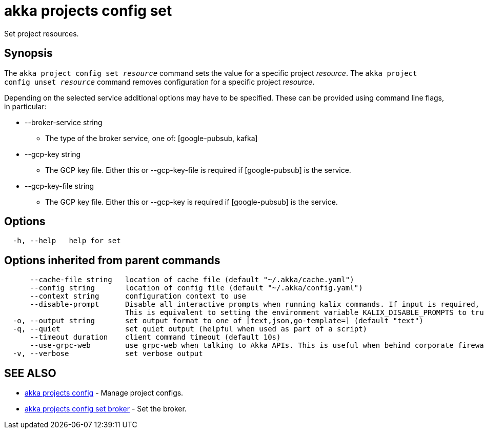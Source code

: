 = akka projects config set

Set project resources.

== Synopsis

The `akka project config set _resource_` command sets the value for a specific project _resource_.
The `akka project config unset _resource_` command removes configuration for a specific project _resource_.

Depending on the selected service additional options may have to be specified.
These can be provided using command line flags, in particular:

* --broker-service string
 ** The type of the broker service, one of: [google-pubsub, kafka]
* --gcp-key string
 ** The GCP key file.
Either this or --gcp-key-file is required if [google-pubsub] is the service.
* --gcp-key-file string
 ** The GCP key file.
Either this or --gcp-key is required if [google-pubsub] is the service.

== Options

----
  -h, --help   help for set
----

== Options inherited from parent commands

----
      --cache-file string   location of cache file (default "~/.akka/cache.yaml")
      --config string       location of config file (default "~/.akka/config.yaml")
      --context string      configuration context to use
      --disable-prompt      Disable all interactive prompts when running kalix commands. If input is required, defaults will be used, or an error will be raised.
                            This is equivalent to setting the environment variable KALIX_DISABLE_PROMPTS to true.
  -o, --output string       set output format to one of [text,json,go-template=] (default "text")
  -q, --quiet               set quiet output (helpful when used as part of a script)
      --timeout duration    client command timeout (default 10s)
      --use-grpc-web        use grpc-web when talking to Akka APIs. This is useful when behind corporate firewalls that decrypt traffic but don't support HTTP/2.
  -v, --verbose             set verbose output
----

== SEE ALSO

* link:akka_projects_config.html[akka projects config]	 - Manage project configs.
* link:akka_projects_config_set_broker.html[akka projects config set broker]	 - Set the broker.

[discrete]


